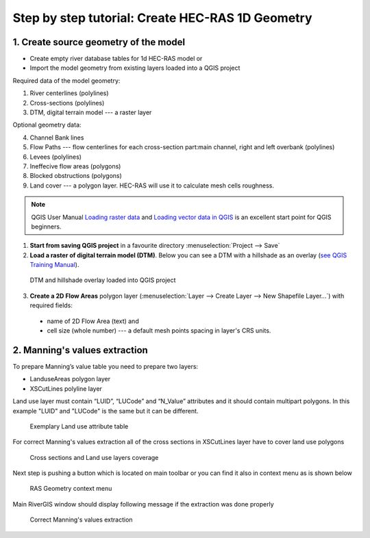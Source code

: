 .. _stepbystep1d:

=================================================
Step by step tutorial: Create HEC-RAS 1D Geometry
=================================================

--------------------------------------
1. Create source geometry of the model
--------------------------------------

* Create empty river database tables for 1d HEC-RAS model or
* Import the model geometry from existing layers loaded into a QGIS project

Required data of the model geometry:

1. River centerlines (polylines)

2. Cross-sections (polylines)

3. DTM, digital terrain model --- a raster layer


Optional geometry data:

4. Channel Bank lines

5. Flow Paths --- flow centerlines for each cross-section part:main channel, right and left overbank (polylines)

6. Levees (polylines)

7. Ineffecive flow areas (polygons)

8. Blocked obstructions (polygons)

9. Land cover --- a polygon layer. HEC-RAS will use it to calculate mesh cells roughness.



.. note::

  QGIS User Manual `Loading raster data <http://docs.qgis.org/2.6/en/docs/user_manual/working_with_raster/supported_data.html>`_ and `Loading vector data in QGIS <http://docs.qgis.org/2.6/en/docs/user_manual/working_with_vector/supported_data.html>`_ is an excellent start point for QGIS beginners.
  
1. **Start from saving QGIS project** in a favourite directory :menuselection:`Project --> Save` 
2. **Load a raster of digital terrain model (DTM)**\ . Below you can see a DTM with a hillshade as an overlay (`see QGIS Training Manual  <http://docs.qgis.org/2.6/en/docs/training_manual/rasters/terrain_analysis.html?highlight=hillshade>`_).

  .. _fig_sbs_loadDtm:
  .. figure:: img/sbs02.png
     :align: center
     
     DTM and hillshade overlay loaded into QGIS project

3. **Create a 2D Flow Areas** polygon layer (:menuselection:`Layer --> Create Layer --> New Shapefile Layer...`) with required fields:

  * name of 2D Flow Area (text) and
  * cell size (whole number) --- a default mesh points spacing in layer's CRS units.

--------------------------------------
2. Manning's values extraction
--------------------------------------

To prepare Manning’s value table you need to prepare two layers:

* LanduseAreas polygon layer
* XSCutLines  polyline layer

Land use layer must contain “LUID”, “LUCode” and “N_Value” attributes and it should contain multipart polygons. In this example "LUID" and "LUCode" is the same but it can be different.

  .. _fig_man_luatttable:
  .. figure:: img/lu_att_table.png
     :align: center

     Exemplary Land use attribute table

For correct Manning's values extraction all of the cross sections in XSCutLines layer have to cover land use polygons

  .. _fig_man_xslupic:
  .. figure:: img/xs_lu_pic.png
     :align: center

     Cross sections and Land use layers coverage

Next step is pushing a button |Mannbuton| which is located on main toolbar or you can find it also in context menu as is shown below

  .. |Mannbuton| image:: img/Manning_ico.png

  .. _fig_man_mancontextmenu:
  .. figure:: img/man_context_menu.png
     :align: center

     RAS Geometry context menu

Main RiverGIS window should display following message if the extraction was done properly

  .. _fig_man_mandone:
  .. figure:: img/man_done.png
     :align: center

     Correct Manning's values extraction

